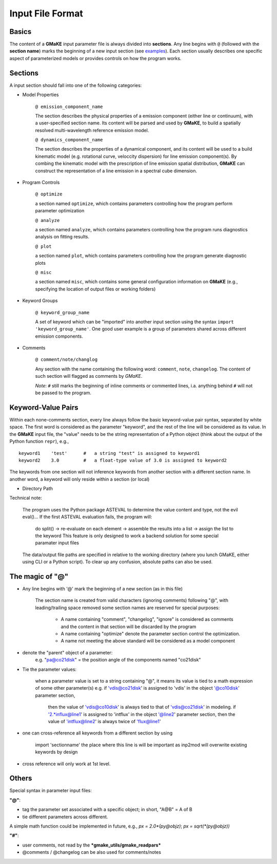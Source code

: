 Input File Format
=================

Basics
~~~~~~
The content of a **GMaKE** input parameter file is always divided into **sections**.
Any line begins with ``@`` (followed with the **section name**) marks the beginning of a new input section (see `examples <https://github.com/r-xue/GMaKE/tree/master/examples/inpfile>`_).
Each section usually describes one specific aspect of parameterized models or provides controls on how the program works.

Sections
~~~~~~~~

A input section should fall into one of the following categories:

+ Model Properties

    ``@ emission_component_name``
    
    The section describes the physical properties of a emission component (either line or continuum), with a user-specified section name.
    Its content will be parsed and used by **GMaKE**, to build a spatially resolved multi-wavelength reference emission model.
    
    ``@ dynamics_component_name``
    
    The section describes the properties of a dynamical component, and its content will be used to a build kinematic model (e.g. rotational curve, veloccity dispersion) for line emission component(s). By combing the kinematic model with the prescription of line emission spatial distribution, **GMaKE** can construct the representation of a line emission in a spectral cube dimension. 

+ Program Controls

    ``@ optimize``
    
    a section named ``optimize``, which contains parameters controlling how the program perform parameter optimization
    
    ``@ analyze``   
    
    a section named ``analyze``, which contains parameters controlling how the program runs diagnostics analysis on fitting results.
    
    ``@ plot``      
    
    a section named ``plot``, which contains parameters controlling how the program generate diagnostic plots
    
    ``@ misc``
    
    a section named ``misc``, which contains some general configuration information on **GMaKE** (e.g., specifying the location of output files or working folders)

+ Keyword Groups

    ``@ keyword_group_name``
    
    A set of keyword which can be "imported" into another input section using the syntax ``import 'keyword_group_name'``. One good user example is a group of parameters shared across different emission components.

+ Comments

    ``@ comment/note/changlog``
    
    Any section with the name containing the following word: ``comment``, ``note``, ``changelog``. The content of such section will flagged as comments by *GMaKE*.

    
    *Note*: ``#`` still marks the beginning of inline comments or commented lines, i.a. anything behind ``#`` will not be passed to the program.

Keyword-Value Pairs
~~~~~~~~~~~~~~~~~~~~~~~~~

Within each none-comments section, every line always follow the basic keyword-value pair syntax, separated by white space.
The first word is considered as the parameter "keyword", and the rest of the line will be considered as its value.
In the **GMaKE** input file, the "value" needs to be the string representation of a Python object (think about the output of the Python function ``repr``), e.g., ::
    
    keyword1    'test'      #   a string "test" is assigned to keyword1
    keyword2    3.0         #   a float-type value of 3.0 is assigned to keyword2

The keywords from one section will not inference keywords from another section with a different section name.
In another word, a keyword will only reside within a section (or local)

+ Directory Path

Technical note:

    The program uses the Python package ASTEVAL to determine the value content and type, not the evil eval()...
    If the first ASTEVAL evaluation fails, the program will:
        do split() -> re-evaluate on each element -> assemble the results into a list -> assign the list to the keyword
        This feature is only designed to work a backend solution for some special paramater input files 
    

    
    The data/output file paths are specified in relative to the working directory (where you lunch GMaKE, either using CLI or a Python script).
    To clear up any confusion, absolute paths can also be used.
    


The magic of "@"
~~~~~~~~~~~~~~~~

+ Any line begins with '@' mark the beginning of a new section (as in this file)
    
    The section name is created from valid characters (ignoring comments) following  "@", with leading/trailing space removed
    some section names are reserved for special purposes:
        + A name containing "comment", "changelog", "ignore" is considered as comments and the content in that section will be discarded by the program
        + A name containing "optimize" denote the parameter section control the optimization. 
        + A name not meeting the above standard will be considered as a model component

+ denote the "parent" object of a parameter:
    e.g. "pa@co21disk" = the position angle of the components named "co21disk"

+ Tie the parameter values:
    
    when a parameter value is set to a string containing "@", it means its value is tied to a math expression of some other parameter(s)
    e.g.    if 'vdis@co21disk' is assigned to 'vdis' in the object '@co10disk' parameter section, 
            then the value of 'vdis@co10disk' is always tied to that of 'vdis@co21disk' in modeling.
            if '2.*influx@line1' is assigned to 'intflux' in the object '@line2' parameter section,
            then the value of 'intflux@line2' is always twice of 'flux@line1'

+ one can cross-reference all keywords from a different section by using

    import    'sectionname'
    the place where this line is will be important as inp2mod will overwrite existing keywords by design

+ cross reference will only work at 1st level.

Others
~~~~~~

Special syntax in parameter input files:

**"@"**:

+ tag the parameter set associated with a specific object; in short, "A@B" = A of B
+ tie different parameters across different.
A simple math function could be implemented in future, e.g.,
*px = 2.0\*(py@objz)*; *px = sqrt(\*(py@objz))*


**"#"**:

+ user comments, not read by the ***gmake_utils/gmake_readpars***
+ @comments / @changelog can be also used for comments/notes
